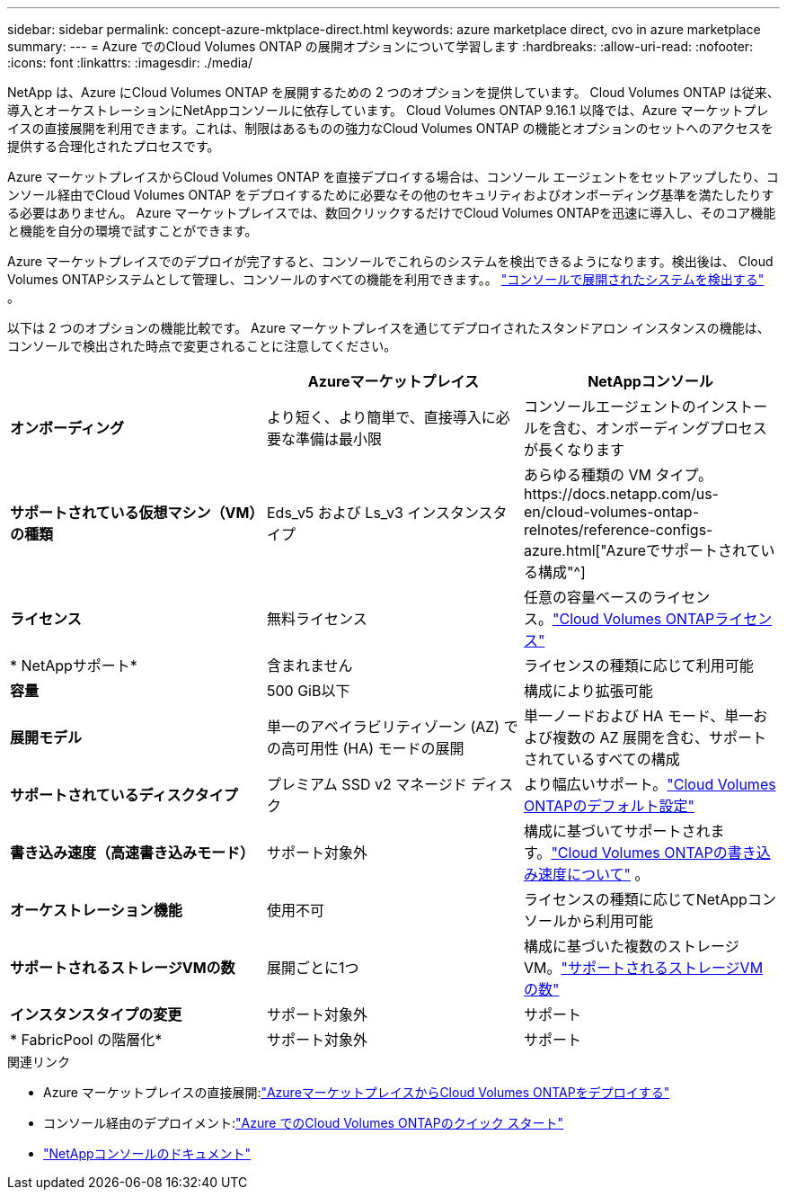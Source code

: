 ---
sidebar: sidebar 
permalink: concept-azure-mktplace-direct.html 
keywords: azure marketplace direct, cvo in azure marketplace 
summary:  
---
= Azure でのCloud Volumes ONTAP の展開オプションについて学習します
:hardbreaks:
:allow-uri-read: 
:nofooter: 
:icons: font
:linkattrs: 
:imagesdir: ./media/


[role="lead"]
NetApp は、Azure にCloud Volumes ONTAP を展開するための 2 つのオプションを提供しています。  Cloud Volumes ONTAP は従来、導入とオーケストレーションにNetAppコンソールに依存しています。  Cloud Volumes ONTAP 9.16.1 以降では、Azure マーケットプレイスの直接展開を利用できます。これは、制限はあるものの強力なCloud Volumes ONTAP の機能とオプションのセットへのアクセスを提供する合理化されたプロセスです。

Azure マーケットプレイスからCloud Volumes ONTAP を直接デプロイする場合は、コンソール エージェントをセットアップしたり、コンソール経由でCloud Volumes ONTAP をデプロイするために必要なその他のセキュリティおよびオンボーディング基準を満たしたりする必要はありません。  Azure マーケットプレイスでは、数回クリックするだけでCloud Volumes ONTAPを迅速に導入し、そのコア機能と機能を自分の環境で試すことができます。

Azure マーケットプレイスでのデプロイが完了すると、コンソールでこれらのシステムを検出できるようになります。検出後は、 Cloud Volumes ONTAPシステムとして管理し、コンソールのすべての機能を利用できます。。 link:task-deploy-cvo-azure-mktplc.html["コンソールで展開されたシステムを検出する"] 。

以下は 2 つのオプションの機能比較です。  Azure マーケットプレイスを通じてデプロイされたスタンドアロン インスタンスの機能は、コンソールで検出された時点で変更されることに注意してください。

[cols="3*"]
|===
|  | Azureマーケットプレイス | NetAppコンソール 


| *オンボーディング* | より短く、より簡単で、直接導入に必要な準備は最小限 | コンソールエージェントのインストールを含む、オンボーディングプロセスが長くなります 


| *サポートされている仮想マシン（VM）の種類*  a| 
Eds_v5 および Ls_v3 インスタンスタイプ
| あらゆる種類の VM タイプ。https://docs.netapp.com/us-en/cloud-volumes-ontap-relnotes/reference-configs-azure.html["Azureでサポートされている構成"^] 


| *ライセンス* | 無料ライセンス | 任意の容量ベースのライセンス。link:concept-licensing.html["Cloud Volumes ONTAPライセンス"] 


| * NetAppサポート* | 含まれません | ライセンスの種類に応じて利用可能 


| *容量* | 500 GiB以下 | 構成により拡張可能 


| *展開モデル* | 単一のアベイラビリティゾーン (AZ) での高可用性 (HA) モードの展開 | 単一ノードおよび HA モード、単一および複数の AZ 展開を含む、サポートされているすべての構成 


| *サポートされているディスクタイプ* | プレミアム SSD v2 マネージド ディスク | より幅広いサポート。link:concept-storage.html#azure-storage["Cloud Volumes ONTAPのデフォルト設定"] 


| *書き込み速度（高速書き込みモード）* | サポート対象外 | 構成に基づいてサポートされます。link:concept-write-speed.html["Cloud Volumes ONTAPの書き込み速度について"] 。 


| *オーケストレーション機能* | 使用不可 | ライセンスの種類に応じてNetAppコンソールから利用可能 


| *サポートされるストレージVMの数* | 展開ごとに1つ | 構成に基づいた複数のストレージ VM。link:task-managing-svms-azure.html#supported-number-of-storage-vms["サポートされるストレージVMの数"] 


| *インスタンスタイプの変更* | サポート対象外 | サポート 


| * FabricPool の階層化* | サポート対象外 | サポート 
|===
.関連リンク
* Azure マーケットプレイスの直接展開:link:task-deploy-cvo-azure-mktplc.html["AzureマーケットプレイスからCloud Volumes ONTAPをデプロイする"]
* コンソール経由のデプロイメント:link:task-getting-started-azure.html["Azure でのCloud Volumes ONTAPのクイック スタート"]
* https://docs.netapp.com/us-en/bluexp-family/index.html["NetAppコンソールのドキュメント"^]


